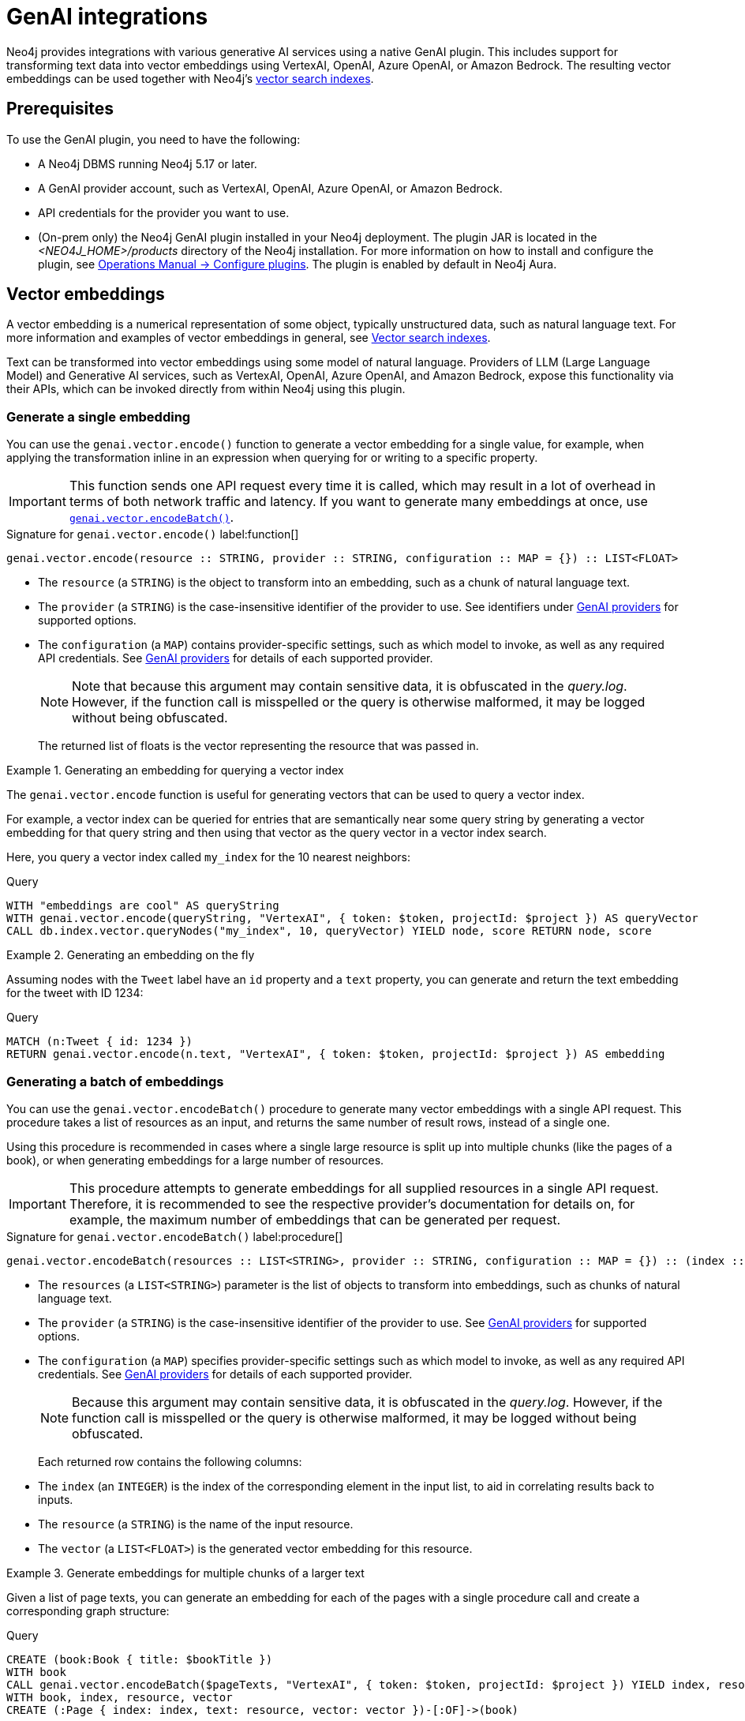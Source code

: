 :description: Information about GenAI integrations.
:page-role: enterprise-edition new-5.17
:link-vector-indexes: xref:indexes/semantic-indexes/vector-indexes.adoc

[[genai-integrations]]
= GenAI integrations

Neo4j provides integrations with various generative AI services using a native GenAI plugin.
This includes support for transforming text data into vector embeddings using VertexAI, OpenAI, Azure OpenAI, or Amazon Bedrock.
The resulting vector embeddings can be used together with Neo4j's {link-vector-indexes}[vector search indexes].

== Prerequisites

To use the GenAI plugin, you need to have the following:

* A Neo4j DBMS running Neo4j 5.17 or later.
* A GenAI provider account, such as VertexAI, OpenAI, Azure OpenAI, or Amazon Bedrock.
* API credentials for the provider you want to use.
* (On-prem only) the Neo4j GenAI plugin installed in your Neo4j deployment.
The plugin JAR is located in the _<NEO4J_HOME>/products_ directory of the Neo4j installation.
For more information on how to install and configure the plugin, see link:{neo4j-docs-base-uri}/operations-manual/{page-version}/configuration/plugins/[Operations Manual -> Configure plugins].
The plugin is enabled by default in Neo4j Aura.

[[vector-embeddings]]
== Vector embeddings

A vector embedding is a numerical representation of some object, typically unstructured data, such as natural language text.
For more information and examples of vector embeddings in general, see {link-vector-indexes}[Vector search indexes].

Text can be transformed into vector embeddings using some model of natural language.
Providers of LLM (Large Language Model) and Generative AI services, such as VertexAI, OpenAI, Azure OpenAI, and Amazon Bedrock, expose this functionality via their APIs, which can be invoked directly from within Neo4j using this plugin.

[[single-embedding]]
=== Generate a single embedding

You can use the `genai.vector.encode()` function to generate a vector embedding for a single value, for example, when applying the transformation inline in an expression when querying for or writing to a specific property.

[IMPORTANT]
====
This function sends one API request every time it is called, which may result in a lot of overhead in terms of both network traffic and latency.
If you want to generate many embeddings at once, use <<multiple-embeddings, `genai.vector.encodeBatch()`>>.
====

.Signature for `genai.vector.encode()` label:function[]
[source,syntax,role="noheader",indent=0]
----
genai.vector.encode(resource :: STRING, provider :: STRING, configuration :: MAP = {}) :: LIST<FLOAT>
----

* The `resource` (a `STRING`) is the object to transform into an embedding, such as a chunk of natural language text.
* The `provider` (a `STRING`) is the case-insensitive identifier of the provider to use.
See identifiers under <<ai-providers>> for supported options.
* The `configuration` (a `MAP`) contains provider-specific settings, such as which model to invoke, as well as any required API credentials.
See <<ai-providers>> for details of each supported provider.
+
[NOTE]
====
Note that because this argument may contain sensitive data, it is obfuscated in the _query.log_.
However, if the function call is misspelled or the query is otherwise malformed, it may be logged without being obfuscated.
====
+
The returned list of floats is the vector representing the resource that was passed in.

.Generating an embedding for querying a vector index
====
The `genai.vector.encode` function is useful for generating vectors that can be used to query a vector index.

For example, a vector index can be queried for entries that are semantically near some query string by generating a vector embedding for that query string and then using that vector as the query vector in a vector index search.

Here, you query a vector index called `my_index` for the 10 nearest neighbors:

.Query
[source,cypher]
----
WITH "embeddings are cool" AS queryString
WITH genai.vector.encode(queryString, "VertexAI", { token: $token, projectId: $project }) AS queryVector
CALL db.index.vector.queryNodes("my_index", 10, queryVector) YIELD node, score RETURN node, score
----
====

.Generating an embedding on the fly
====

Assuming nodes with the `Tweet` label have an `id` property and a `text` property, you can generate and return the text embedding for the tweet with ID 1234:

.Query
[source,cypher]
----
MATCH (n:Tweet { id: 1234 })
RETURN genai.vector.encode(n.text, "VertexAI", { token: $token, projectId: $project }) AS embedding
----
====

[[multiple-embeddings]]
=== Generating a batch of embeddings

You can use the `genai.vector.encodeBatch()` procedure to generate many vector embeddings with a single API request.
This procedure takes a list of resources as an input, and returns the same number of result rows, instead of a single one.

Using this procedure is recommended in cases where a single large resource is split up into multiple chunks (like the pages of a book), or when generating embeddings for a large number of resources.

[IMPORTANT]
====
This procedure attempts to generate embeddings for all supplied resources in a single API request.
Therefore, it is recommended to see the respective provider's documentation for details on, for example, the maximum number of embeddings that can be generated per request.
====

.Signature for `genai.vector.encodeBatch()` label:procedure[]
[source,syntax,role="noheader",indent=0]
----
genai.vector.encodeBatch(resources :: LIST<STRING>, provider :: STRING, configuration :: MAP = {}) :: (index :: INTEGER, resource :: STRING, vector :: LIST<FLOAT>)
----

* The `resources` (a `LIST<STRING>`) parameter is the list of objects to transform into embeddings, such as chunks of natural language text.
* The `provider` (a `STRING`) is the case-insensitive identifier of the provider to use.
See <<ai-providers>> for supported options.
* The `configuration` (a `MAP`) specifies provider-specific settings such as which model to invoke, as well as any required API credentials.
See <<ai-providers>> for details of each supported provider.
+
[NOTE]
====
Because this argument may contain sensitive data, it is obfuscated in the _query.log_.
However, if the function call is misspelled or the query is otherwise malformed, it may be logged without being obfuscated.
====
+
Each returned row contains the following columns:

* The `index` (an `INTEGER`) is the index of the corresponding element in the input list, to aid in correlating results back to inputs.
* The `resource` (a `STRING`) is the name of the input resource.
* The `vector` (a `LIST<FLOAT>`) is the generated vector embedding for this resource.

.Generate embeddings for multiple chunks of a larger text
====

Given a list of page texts, you can generate an embedding for each of the pages with a single procedure call and create a corresponding graph structure:

.Query
[source,cypher]
----
CREATE (book:Book { title: $bookTitle })
WITH book
CALL genai.vector.encodeBatch($pageTexts, "VertexAI", { token: $token, projectId: $project }) YIELD index, resource, vector
WITH book, index, resource, vector
CREATE (:Page { index: index, text: resource, vector: vector })-[:OF]->(book)
----
====

.Generate embeddings for many text properties
====

If you want to generate embeddings for the text content of all nodes with the label `Tweet`, you can divide the nodes up into batches, and issue one API request per batch.

Assuming nodes with the `Tweet` label have a `text` property, you can generate vector embeddings for each one and write them to their `embedding` property in batches of, for example, a thousand at a time.
You can use this in combination with `CALL ... IN TRANSACTIONS` to commit each batch separately to manage transaction memory consumption:

.Query
[source,cypher]
----
MATCH (n:Tweet)
WHERE size(n.text) <> 0 AND n.embedding IS NULL
WITH collect(n) AS nodes,
     count(*) AS total,
     1000 AS batchSize
UNWIND range(0, total, batchSize) AS batchStart
CALL {
    WITH nodes, batchStart, batchSize
    WITH nodes, batchStart, [node IN nodes[batchStart .. batchStart + batchSize] | node.text] AS batch
    CALL genai.vector.encodeBatch(batch, "OpenAI", { token: $token }) YIELD index, vector
    CALL db.create.setNodeVectorProperty(nodes[batchStart + index], "embedding", vector)
} IN TRANSACTIONS OF 1 ROW
----

You can control how many batches are committed by each inner transaction by modifying the `OF 1 ROW` clause.
For example, `OF 10 ROWS` will only commit once per 10 batches. Because vector embeddings can be very large, this may require significantly more memory.
====

[[ai-providers]]
== GenAI providers

The following GenAI providers are supported for generating vector embeddings.
Each provider has its own configuration map that can be passed to the `genai.vector.encode()` or `genai.vector.encodeBatch()` functions.

=== Vertex AI

* Identifier (`provider` argument): `"VertexAI"`
* https://cloud.google.com/vertex-ai/docs/generative-ai/embeddings/get-text-embeddings[Official Vertex AI documentation]

.Configuration map
[%header,cols="1m,1m,3a,2"]
|===
| Key | Type | Description | Default

| token
| STRING
| API access token.
| label:required[]

| projectId
| STRING
| GCP project ID.
| label:required[]

| model
| STRING
| The name of the model you want to invoke. +
 +
Supported values: +
 +

* `"textembedding-gecko@001"`
* `"textembedding-gecko@002"`
* `"textembedding-gecko@003"`
* `"textembedding-gecko-multilingual@001"`

| `"textembedding-gecko@001"`

| region
| STRING
| GCP region where to send the API requests. +
 +
Supported values: +
 +

* `"us-west1"`
* `"us-west2"`
* `"us-west3"`
* `"us-west4"`
* `"us-central1"`
* `"us-east1"`
* `"us-east4"`
* `"us-south1"`
* `"northamerica-northeast1"`
* `"northamerica-northeast2"`
* `"southamerica-east1"`
* `"southamerica-west1"`
* `"europe-west2"`
* `"europe-west1"`
* `"europe-west4"`
* `"europe-west6"`
* `"europe-west3"`
* `"europe-north1"`
* `"europe-central2"`
* `"europe-west8"`
* `"europe-west9"`
* `"europe-southwest1"`
* `"asia-south1"`
* `"asia-southeast1"`
* `"asia-southeast2"`
* `"asia-east2"`
* `"asia-east1"`
* `"asia-northeast1"`
* `"asia-northeast2"`
* `"australia-southeast1"`
* `"australia-southeast2"`
* `"asia-northeast3"`
* `"me-west1"`
| `"us-central1"`

| taskType
| STRING
| The intended downstream application (see link:https://cloud.google.com/vertex-ai/generative-ai/docs/embeddings/get-text-embeddings#api_changes_to_models_released_on_or_after_august_2023[provider documentation]). The specified `taskType` will apply to all resources in a batch. label:new[Introduced in 5.19]
| label:optional[]

| title
| STRING
| The title of the document that is being encoded (see link:https://cloud.google.com/vertex-ai/generative-ai/docs/embeddings/get-text-embeddings#api_changes_to_models_released_on_or_after_august_2023[provider documentation]). The specified `title` will apply to all resources in a batch. label:new[Introduced in 5.19]
| label:optional[]
|===


=== OpenAI

* Identifier (`provider` argument): `"OpenAI"`
* https://platform.openai.com/docs/guides/embeddings[Official OpenAI documentation]

.Configuration map
[%header,cols="1m,1m,3a,2"]
|===
| Key | Type | Description | Default

| token
| STRING
| API access token.
| label:required[]

| model
| STRING
| The name of the model you want to invoke.
| `"text-embedding-ada-002"`

| dimensions
| INTEGER
| The number of dimensions you want to reduce the vector to. Only supported for certain models.
| Model-dependent.
|===

[role=label--new-5.18]
=== Azure OpenAI

* Identifier (`provider` argument): `"AzureOpenAI"`
* https://learn.microsoft.com/en-us/azure/ai-services/openai/[Official Azure OpenAI documentation]

Note that, unlike the other providers, the model is configured when creating the deployment on Azure, and is thus not part of the configuration map.

.Configuration map
[%header,cols="1m,1m,3a,2"]
|===
| Key | Type | Description | Default

| token
| STRING
| API access token.
| label:required[]

| resource
| STRING
| The name of the resource to which the model has been deployed.
| label:required[]

| deployment
| STRING
| The name of the model deployment.
| label:required[]

| dimensions
| INTEGER
| The number of dimensions you want to reduce the vector to. Only supported for certain models.
| Model-dependent.
|===


=== Amazon Bedrock

* Identifier (`provider` argument): `"Bedrock"`
* https://docs.aws.amazon.com/bedrock/latest/APIReference/welcome.html[Official Bedrock documentation]

.Configuration map
[%header,cols="1m,1m,3a,2"]
|===
| Key | Type | Description | Default

| accessKeyId
| STRING
| AWS access key ID.
| label:required[]

| secretAccessKey
| STRING
| AWS secret key.
| label:required[]

| model
| STRING
| The name of the model you want to invoke. +
 +
Supported values: +
 +
 
* `"amazon.titan-embed-text-v1"`
| `"amazon.titan-embed-text-v1"`

| region
| STRING
| AWS region where to send the API requests. +
 +
Supported values: +
 +
 
* `"us-east-1"`
* `"us-west-2"`
* `"ap-southeast-1"`
* `"ap-northeast-1"`
* `"eu-central-1"`
| `"us-east-1"`

|===